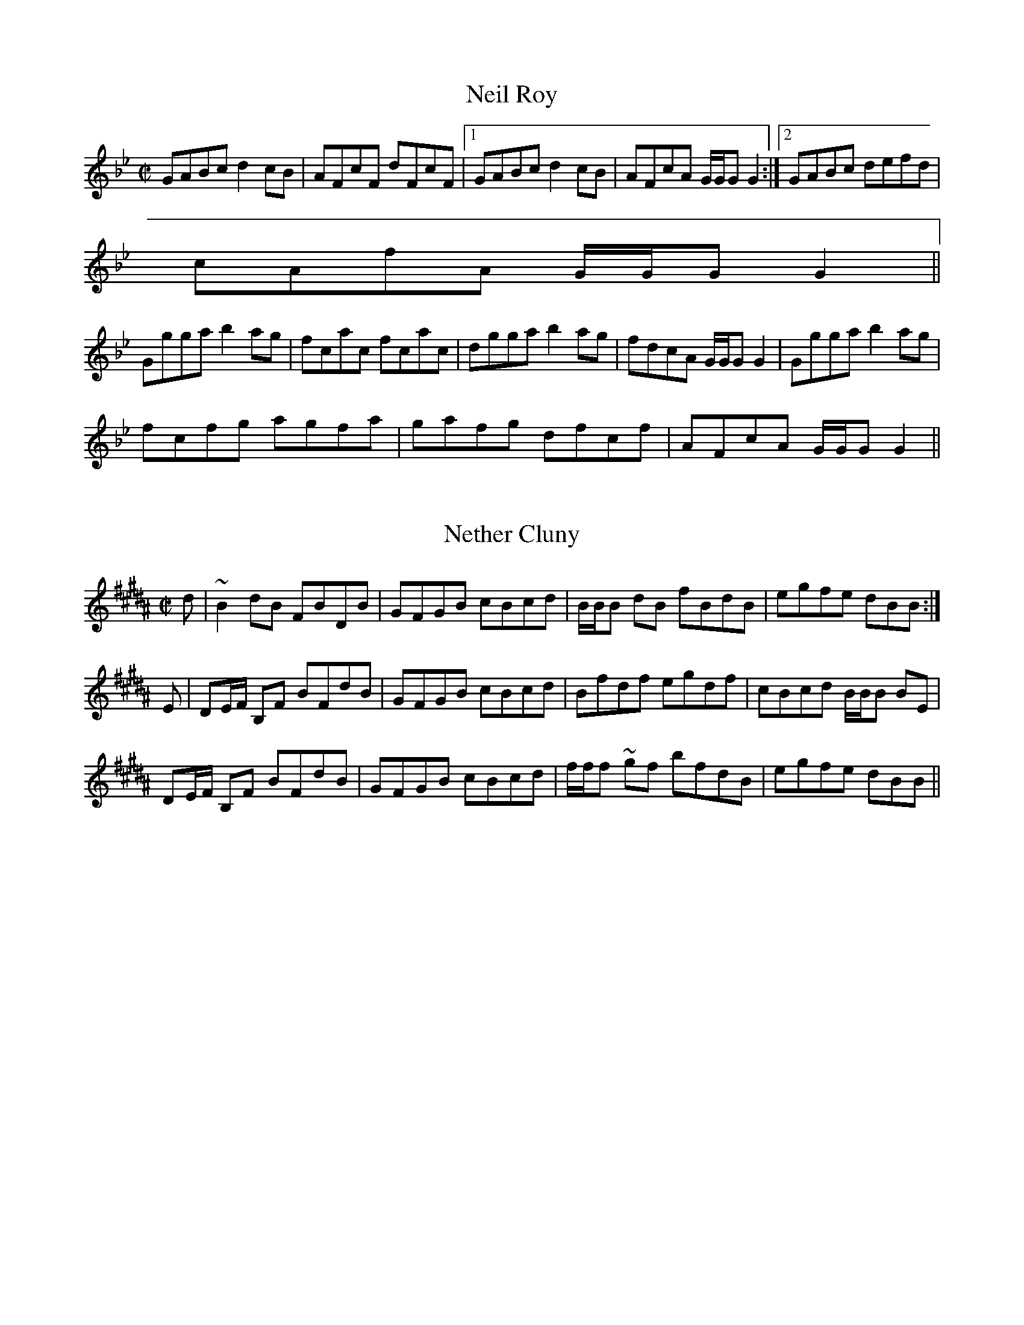 File-id: athol-nz.abc
One of five abc-files containing all 870 tunes
of the Athole Collection, 1884, by James Stewart-Robertson.
These are mostly Scottish Reels and Strathspeys.
Compiled in 2002 by a collector who wishes to remain anonymous.

X:743
T:Neil Roy
R:Reel
B:The Athole Collection
M:C|
L:1/8
K:G Minor
GABc d2 cB|AFcF dFcF|1 GABc d2 cB|AFcA G/G/G G2:|2 GABc defd|
cAfA G/G/G G2||
Ggga b2ag|fcac fcac|dgga b2ag|fdcA G/G/G G2|Ggga b2ag|
fcfg agfa|gafg dfcf|AFcA G/G/G G2||

X:744
T:Nether Cluny
R:Reel
B:The Athole Collection
M:C|
L:1/8
K:B_
d|~B2 dB FBDB|GFGB cBcd|B/B/B dB fBdB|egfe dBB:|
E|DE/F/ B,F BFdB|GFGB cBcd|Bfdf egdf|cBcd B/B/B BE|
DE/F/ B,F BFdB|GFGB cBcd|f/f/f ~gf bfdB|egfe dBB||

X:745
T:New Mill of Logierait, The
R:Strathspey
B:The Athole Collection
M:C|
L:1/8
K:A Minor
a|A/A/A e>d B2 A>B|G>AB>c d<g d>B|e<A e>d e>^fg>e|
d>B^G>B (A2A:|
g|a<A a>b a2 e>^f|g>ed>c B<G G<g|a<A a>b a<e e>^f|
g>ed>B A2 A>g|a<A a>b a<A A>f|g<Gg<b g<G G>g|
a>e^f>d e>fg>e|d>B^G>B A2A||

X:746
T:New Year's Day
R:Strathspey
B:The Athole Collection
M:C|
L:1/8
K:A Minor
d|G>G G>A _B>cd>f|e<c f>d e<c f>d|G>G G>A _B>cd>^f|g>e=f>d ~c2c:|
|:e/f/|g>c e<g f>_B d<f|g<c e>c g>fe>c|(3faf (3ege f>_B d<^f|g<e =f>d ~c2c:|

X:747
T:Newbyth House
R:Reel
B:The Athole Collection
M:C|
L:1/8
K:E Minor
e|~B2 EF GABG|~F2 DF dFAF|~B2 EF GBdB|ADFA BE E:|
F|EeeB defd|BddF AFDF|Eeeg fded|BAdF BEEF|Eege ^dBeB|
^deBd FDAF|GBEB eBdB|ADFA BE E||

X:748
T:Neil Gow
R:Strathspey
C:Neil Gow
B:The Athole Collection
M:C|
L:1/8
K:A
f|e<c a>e f<B B>f|e<c a>e f2 f>g|a/g/f/e/ a>e f<B B>g|a>fe>c A2A:|
E|A<A c>A B<F F>B|A<A c>e a>ef>a|e>a c<a B<F F>f|a>fe>c A2 A>E|
A<A c>A B<F F>B|A<A c>e a>ef>g|a/g/f/e/ a>e f<B B>g|a>fe>c A2A||

X:749
T:Neil Gow's Farewell to Whiskey
R:Country Dance
C:Niel Gow
B:The Athole Collection
M:C|
L:1/8
Q:1/4=120
K:G
B,/A,/|G,G/A/ B/A/G/B/ AE EF/G/|DG/A/ B/A/G/B/ dBB>d|
e/f/g/f/ e/d/B/d/ c/B/A/G/ A>B|D/E/G/A/ B/A/G/A/ BGG:|
|:B/c/|dB GB/d/ c/B/A/G/ AB/c/|dBgB dgg>d|
e/f/g/f/ e/d/B/d/ c/B/A/G/ A/c/B/A/|D/E/G/A/ B/A/G/A/ BGG:|

X:750
T:Farewell to Whiskey
R:Country Dance
C:Niel Gow
M:C|
L:1/8
K:G
GE|D2G2B2GB|A2E2 EF GE|D2G2B2AB|d2B2B2d2|
e2g2B2d2|cB AG A2B2|D2G2 BA GA|B2G2G2:|
|:Bc|d2B2g2d2|cB AG A2Bc|d2Bd g2d2|e2g2g2d2|
ef ge d2Bd|cB AG A2B2|D2G2 BA GA|B2G2G2:|

X:751
T:Neil Gow's Lament for Abercairny
R:Slow Strathspey
C:Neil Gow
B:The Athole Collection
M:C
L:1/8
Q:1/4=140
K:G
B,|G,>B,D>G E>GD>G|A>B c/B/A/G/ ~E2 E>G|G,>B,D>G EG Dg/e/|
d>G d/c/B/A/ G2G||
B/c/|de/f/ ~g>d e>dg>B|ca/c/ Bg/B/ A2 A>B|G,>B,D>G E>G Dg/e/|
d>G d/c/B/A/ G2 G/A/B/c/|de/f/ ~g>d e>dg>B|ca/c/ Bg/B/ A2 AB/c/|
e/d/c/B/ d/c/B/A/ c/B/A/G/ B/A/G/F/|A/G/F/E/ D/E/D/B,/ G,2 G,/C/B,/A,/||

X:752
T:Neil Gow's Wife
R:Strathspey
C:Ducan MacIntyre
B:The Athole Collection
M:C
L:1/8
K:G Minor
d|B<G G>B A<F ~F>A|B<G G>A B>A B<g|B<G G>B A<F F>A|
~B2 d>B F<BB:|
d|B<B d>B f>Bd>B|F<F A>F c>FA>c|~B2 d>B f>Bd>f|g<g b>g d<g g>b|
f<d d>f e<c c>e|d<B B>d c<B A>F|G<GB<B c<c d>c|B>G B/A/G/^F/ D<GG||

X:753
T:Nighean Dubh Alasdair
R:Strathspey
B:The Athole Collection
M:C
L:1/8
K:A
a|A/A/A A>B =c>AB>d|e>AA>B d/c/B/A/ =G>B|A/A/A A>B =c>AB>d|
eAAB =GEE:|
a|g<e e>g d>ed>B|=g<e e>f g>ab>a|=g<e e>g d>ed>B|e<A A>B =G<E E>a|
=g<e e>g d>ed>B|=g<e e>g gaba|=g<be<g d<gB<b|e<A A>B =GEE||

X:754
T:Nighean Dubh Nan Geala Chas
T:My Lovely Black Maiden
R:Reel
B:The Athole Collection
M:C|
L:1/8
K:G
e|g>ed>g BBG>B|d2ed B2Bd|gedg BBG>B|d2e>d BAA:|
|:B|dGdB dGdB|dGdB ceAe|dGBG dega|gedB BAA:|

X:755
T:Nine Pint Coggie
R:Reel
B:The Athole Collection
M:C|
L:1/8
K:E Minor
E|B,E E/E/E E2 D>B|ADFD FAAd|B2 AB Beef|dD D/D/D F>EE:|
F|Eeef fedB|defe dBAd|Beed efab|afed e2 df|abaf edef|dBAF ABde|
fde^c dBBc|dD D/D/D F<EE||

X:756
T:North Bridge of Edinburgh
R:Strathspey
C:William Marshall
B:The Athole Collection
M:C
L:1/8
K:B Minor
B|F<B ~B>F B/B/B d2|c>B A<c e/d/c/B/ A<c|F<B ~B>F B/B/B d2|
c>Bc>^A ~B2B,:|
|:c|d2 d<f d/d/d f>d|c>B A<e c>Ae>c|1 d2 d<f d/d/d f>d|c>Bd>^A ~B2B:|2
d<fd<f c<A e>c|d>Bc>^A ~B2B,||

X:757
T:North Hunt, The
R:Strathspey
C:Capt. Simon Fraser
N: This tune and "The Rendezvous" "form a medley,
N: complimentary to the Northern Meeting"
B:The Athole Collection
M:C
L:1/8
K:G
g|d<B d>B c>AF>D|d<G d>B G<gd<b|g>c B<e E<AF<D|E<E D>F G2G,:|
g|d<B g>B A<a a>f|d<B g>B d<gB<g|d<B g>B A<a a>f|(3dgb (3agf ~g2 ge|
d<B g>B c>A F<D|B,D/G/ G<d B<gd<b|g>c B<e E<AF<D|E>ED>F G2G,||

X:758
T:North of the Tay
R:Reel
C:James Stewart-Robertson
B:The Athole Collection
M:C|
L:1/8
K:E Minor
B|GE E/E/E E2 B,E|GBAG FDDF|1 GE E/E/E E2 B,B| dBAF E/E/E E:|2
GEBE GABb|gedF E/E/E E||
e|gfeb gebe|feda fdad|gfeb gebe|dBAF E/E/E ~Ee|gfeb gebe|fdad bdad|
gfe^d egfe|dBAF E/E/E ~E||

X:759
T:North of the Tweed
R:Strathspey
B:The Athole Collection
M:C
L:1/8
K:E Minor
G/F/|E<B,B,<B G<E B>G|F<DA<F d/^c/B/A/ G/F/E/D/|E<B,B,<B G<E B>G|
F<dD<F G<E~E:|
f|g>fe>^d e<B B>^c|d>BA>G F<dF<D|E>Be>f g>fe>d|(3B^cd (3ef^d e2 e>f|
g>fe>^d e>Bd>^c|d>BA>G F<dF<D|(3EFG (3FGA (3GAB (3ABc|
(3dcB (3AGF G<E~E||

X:760
T:North of the Grampians
R:Strathspey
C:Capt. Simon Fraser
B:The Athole Collection
M:C
L:1/8
K:C
F|E>FG>A GE c2|E/F/G G>c c<e d2|E>FG>A F<E E>G|F>DB,>G, B,/C/D F:|
f|e>c e/f/g e<c c>f|e<c c>f (3efg (3fga|e>c e/f/g e<c c>e|f>dB>G B/c/d f2|
e>c e/f/g e<c c>f|e<c c>f (3efg (3fga|(3gfe (3dcB (3cBA (3GFE|
F>DB,>G, B,/C/D F||

X:761
T:Novelty, The
R:Reel
B:The Athole Collection
M:C|
L:1/8
K:C Minor
E|B,EG,E B,G,G,E|B,G,B,E G2 GB|B,EG,E B,EGB|AGFD F2F:|
c|BG e2 BGGc|BGBc Bedc|BGe2 BGGB|AGFE F2FG|BG e2 BGGc|
BGBe g2 ga|bged eBAG|AGFE F2 FG||

X:762
T:Null Thar Nan Eileanan
T:Over the Isles to America
T:America
R:Reel
C:Jenny Cameron
B:The Athole Collection
M:C|
L:1/8
K:A
=g|fedf ecAc|ecAc e2 e=g|1 fedf ef=ge dBGB d2d:|2 af=ge fd=ge|B=GGB d2d||
|:=g|a2 (ec ecA=g|a2 (ec e2 (e=g|1 a2 (fd ecAc|B=GGB d2d:|2 af=ge fd=ge|
B=GGB d2d|]

X:763
T:Off She Goes
R:Jig
M:6/8
L:1/8
K:D
F2A G2B|ABc d2A|F2A G2B|AFD E3|F2A G2B|ABc d2e|f2d g2f|edc d3:|
|:faf d2f|gbg e2g|faf d2f|ecA A2g|faf d2f|gbg e2g|f2d g2f|edc d3:|

X:764
T:Off She Goes
R:Jig
B:The Athole Collection
M:6/8
L:1/8
K:D
A|F2A G2B|ABc d3|F2A G2B|AFD E3|F2A G2B|ABc d2e|f2d g2f|edc d2:|
|:g|f/g/af d2f|g/a/bg e2g|f/g/af d2f|ecA A2g|f/g/af d2f|g/a/bg e2g|f2d g2f|edc
d2:|

X:765
T:O Gin Ye Were Dead Gudeman
R:Country Dances
B:The Athole Collection
M:C|
L:1/8
K:F
CD/E/|F2F2c2F2|A2G2 GBAG|F2F2c2F2|A2f2c3f|
fefc ABcA|fdcA G2AG|F2f2 cdBc|A2F2F2:|
|:c/d/e|fefg fgaf|gfga agfd|cdfg fgag|fgfc ABcA|
defc ABcA|fdcA G2AG|F2f2 cdBc|A2F2F2:|

X:766
T:O She's Comical
R:Reel
B:The Athole Collection
M:C|
L:1/8
K:A
A|e/e/e ea f2fa|e/e/e (ed cAAc|e/e/e (ef =g2gd|B2(BA B=GGB|
e/e/e (ea f2fa|e/e/e (ed cAAc|d2(fd c2(ec|B2(BA B=GG:|
|:B|efed c2 (Ac|efed cAAc|efed c2(Ac|B2(BA B=GGB|efed c2(Ac|
efae cAAc|1 d2(fd c2(ec|B2(BA B=GG:|2 d/d/d (fd c/c/c (ec|B/B/B (cA B=GG|]

X:767
T:O Welcome to My Dearie O
R:Reel
C:James Stewart-Robertson
B:The Athole Collection
M:C|
L:1/8
K:G
D|G2Bd g2gf|edBg AGEA|G/G/G Bd g2 ga|bage dBBg|G2Bd g2gf|
edeg edBg|bgaf gedB|egdB BAA||B|G/G/G dB gBdg|G/G/G dB eAAB|
G/G/G dB gBdB|egdB BAAB|G/G/G dB gBdg|G/G/G dB eAAf|
gaba gedB|egdB BAAB||

X:768
T:Off She Goes
M:6/8
L:1/8
K:D
F2A G2B|ABc d2A|F2A G2B|AFD E3|F2A G2B|ABc d2e|f2d g2f|edc d3:|
|:faf d2f|gbg e2g|faf d2f|ecA A2g|faf d2f|gbg e2g|f2d g2f|edc d3:|

X:769
T:Off She Goes
R:Jig
B:The Athole Collection
M:6/8
L:1/8
K:D
A|F2A G2B|ABc d3|F2A G2B|AFD E3|F2A G2B|ABc d2e|f2d g2f|edc d2:|
|:g|f/g/af d2f|g/a/bg e2g|f/g/af d2f|ecA A2g|f/g/af d2f|g/a/bg e2g|f2d g2f|edc
d2:|

X:770
T:O Gin Ye Were Dead Gudeman
R:Country Dances
B:The Athole Collection
M:C|
L:1/8
K:F
CD/E/|F2F2c2F2|A2G2 GBAG|F2F2c2F2|A2f2c3f|
fefc ABcA|fdcA G2AG|F2f2 cdBc|A2F2F2:|
|:c/d/e|fefg fgaf|gfga agfd|cdfg fgag|fgfc ABcA|
defc ABcA|fdcA G2AG|F2f2 cdBc|A2F2F2:|

X:771
T:O She's Comical
R:Reel
B:The Athole Collection
M:C|
L:1/8
K:A
A|e/e/e ea f2fa|e/e/e (ed cAAc|e/e/e (ef =g2gd|B2(BA B=GGB|
e/e/e (ea f2fa|e/e/e (ed cAAc|d2(fd c2(ec|B2(BA B=GG:|
|:B|efed c2 (Ac|efed cAAc|efed c2(Ac|B2(BA B=GGB|efed c2(Ac|
efae cAAc|1 d2(fd c2(ec|B2(BA B=GG:|2 d/d/d (fd c/c/c (ec|B/B/B (cA B=GG|]

X:772
T:O Welcome to My Dearie O
R:Reel
C:James Stewart-Robertson
B:The Athole Collection
M:C|
L:1/8
K:G
D|G2Bd g2gf|edBg AGEA|G/G/G Bd g2 ga|bage dBBg|G2Bd g2gf|
edeg edBg|bgaf gedB|egdB BAA||B|G/G/G dB gBdg|G/G/G dB eAAB|
G/G/G dB gBdB|egdB BAAB|G/G/G dB gBdg|G/G/G dB eAAf|
gaba gedB|egdB BAAB||

X:773
T:Old Dumbarton Drums
R:Country Dances
B:The Athole Collection
M:C|
L:1/8
K:F
c>B|A2A>B ABGA|F2c2~c2BA|GFGA BAGF|D2d2d2cB|
A2A>B ABGA|F2c2~c2BA|GBAc BGAF|D2d2d2:|
|:c/d/e|f2f>g fgag|f2d2c2A2|f2fg fgag|~f2d2d2fg|
agfa g2fe|dfeg gfed|dcBA AGFE|D2d2d2:|

X:774
T:Old Man Will Never Die, The
R:Reel
B:The Athole Collection
M:C|
L:1/8
K:G
GBdB e2 eg|d/c/B/A/ GB A/A/A AB|GBdB e2 ef|gagd B/B/B B2:|
~gage dedB|~gage agab|~gage degb|afgd B/B/B B2|~gage dedB|
~gage agab|gbeg degb|afgd B/B/B B2||

X:775
T:Orkney
R:Reel
B:The Athole Collection
M:C|
L:1/8
K:D
A,|DDFE D2DB,|A,2 A,F EDEF|DDFE D2DB,|A,A,A,B, D2D:|
|:B|ddfe d2dB|A2Af edef|1 ddfe d2dB|AFAB d2d:|2 afge fdec|
dBAF EDEF||

X:776
T:Orkney
T:Maoile Nan Crogaichean
R:Reel
N:"Very old set."
B:The Athole Collection
M:C|
L:1/8
K:D
D>GF>E D2DB,|A,2 A,B, E2E2|D>GF>E D2DB,|A,2 A,B, D2D:|
d>ef>e d2dB|A2AB e2e2|d>ef>e d2dB|A2AB d2d2|dgfe d2dB|
A2AB e2ef|afge dfec|dBAF D2D||

X:777
T:Ossian's Hall
R:Reel
C:Daniel Dow
B:The Athole Collection
M:C|
L:1/8
K:A
e|cAec fdec|B=G Bc/d/ =g2 Be|cAec fded|c>A c/d/e a2 e:|
g|aecA ce=gd|B=G Bc/d/ =g2 B^g|aecA ceae|cAec a2 ea|
ceae fdec|dB=Gd d=gBd|cedf ecdB|cA c/d/e a2 e||

X:778
T:O'er Bogie
R:Reel
B:The Athole Collection
M:C|
L:1/8
K:C
A|c2cA cGGA|cdcA G2Gc|Addc dega|gedc A2GA|c2cA cGGA|
cdcA GAcG|Addc dega|gedc A2GA||c2ge c2ge|cdcA GAcG|
Addc dega|gedc A2GA|cgeg cgeg|cdcA GAcG|Addc dega|gedc A2G||

X:779
T:Oyster Wives' Rant, The
R:Reel
B:The Athole Collection
M:C|
L:1/8
K:A Minor
B|e2 ed eAAB|dedB GABd|e2 ed e^fge|dBgB A/A/A A:|
|:B|edef g2 ^fe|dedB dedB edef g>age|dBgB A/A/A A:|

X:780
T:Parks of Fochabers, The
R:Reel
B:The Athole Collection
M:C|
L:1/8
K:F
c|A/B/c cf a/g/f/e/ fd|cAdA BGGB|A/B/c cf a/g/f/e/ fd|c>AB>G F/F/F ~F:|
|:c|A/B/c Fc dBfd|cAaf gGG>B|A/B/c Fc dBfd|cAB>G F/F/F ~F:|


X:781
T:Pass About the Flagon
R:Slow Strathspey
B:The Athole Collection
M:C
L:1/8
Q:1/4=140
K:G Minor
D2 G<G F>D =E<C|D2 B<B c>B A<c|d<d c>B A>GF>G|A<cA<d c>A G2:|
D<G G>=E F>_ED>C|D<B ~B>d c>BA>G|A<f d>^c d>DF>G|A<cA<d c>A G2|
D<G G>=E F>_ED>C|D<B B>d c>BA>G|f>=ed>^c d>DF>G|A<c A<d c>A G2||

X:782
T:Pay As You Go
R:Strathspey
B:The Athole Collection
M:C|
L:1/8
K:A Minor
A|E<A A>B c/B/A/^G/ A2|E<A A>c B>Gd>B|E<A A>B c/B/A/^G/ A<^f|
g>be>g d<GB<G:|
|:a<A c>B A>E A2|c>BA>e c<Ae<A|1 a<A c>B A<E A2|g>be>g d<gB<G:|2
g<be<g d>gB>g|e>gd>g B<Gd<B||

X:783
T:Pease Strae
R:Reel
B:The Athole Collection
M:C|
L:1/8
K:D
A|defd gefd|eA A/A/A c2 c>e|defd gefd|egfe d2d:|
f|afdf afdf|eA A/A/A c2 c>f|afdf afdf|egfe d2 d>f|
afdf afdf|eA A/A/A c2 c>f|afge fdec|Agfe d2d||

X:784
T:Peggy Menzies
R:Reel
B:The Athole Collection
M:C|
L:1/8
K:C
f|~g2 dg Bgdg|~g2 dB A2 AB|~g2 dg gaba|gedB A2A:|
|:B|dGdB dGdg|dGdB A2AB|dGdB gaba|gedB A2A:|

X:785
T:Peggie's Wedding
R:Jig
B:The Athole Collection
M:6/8
L:1/8
K:C
cdc c2c|ceg gec|cdc c2c|Bcd dBG|cdc c2c|ceg gec|faf ege|Bcd dBG:|
|:cdc g2c|e2c g2c|cdc g2c|Bcd dBG|cdc gec|edc gec|faf ege|Bcd dBG:|


X:786
T:Perrie Werrie, The
R:Reel
B:The Athole Collection
M:C|
L:1/8
K:G
c|BGGA GAGc|BGGB gdec|BGGA GAGB|A=FFA c3:|
A|Bdde dedc|Bdde gdec|Bdde dedB|A=FFA c3A|
Bdde dedc|Bdde g2 d|gbeg dgBg|A=FFA c3||

X:787
T:Perth Assembly
R:Reel
C:Samson Duncan
B:The Athole Collection
M:C|
L:1/8
K:F
c|A2cA B2dB|c2Ac BGGB|A2cA Bcde|fcdB AFF:|
f|a2fa g2eg|~f2df ecce|d2Bd c2Ac|~B2GB AFFf|
aafa ggeg|ffdf ecce|ddBd ccAc|defg af~f||

X:788
T:Perth Hunt, The
T:Perthshire Hunt, The
R:Reel
B:The Athole Collection
M:C|
L:1/8
K:A
F|E2 CE A,ECE|A,ECE FB,B,F|~E CE A,ECA|ceBd cAA:|
|:e|cAeA fAeA|cAeA fBBe|1 cAeAfAeA|EFAB cAA:|2 ceAc dfBc|EFAB cAA|]
"variations:last ending"
ceAc dfBa|gbeg aAA|]

X:789
T:Perthshire Volunteers
R:Strathspey
B:The Athole Collection
M:C
L:1/8
K:A
A|E>A c/d/e c2 A>c|d>B dcBA G<BB>d|c>A c/d/e c2 A<c|d>fe>d c<AA:|
||g|a>e a/g/f/e/ a2 e<c|d>B d/c/B/A/ G<BB>g|a>e a/g/f/e/ a2 e<c|d>B d/c/B/A/
E<AA>d|
c>eG>e F>dE>c|d>B d/c/B/A/ G<BB>d|c>ed>f e<ag<b|a/g/f/e/ a>e c<AA|]

X:790
T:Peter Bailie
R:Strathspey
B:The Athole Collection
M:C
L:1/8
K:E Minor
e|B<E B>A B<E B>A|F>AD>A d>A B/A/G/F/|B<E B>A B<E B>A|
(3Bcd (3FGA B<EE:|
f|g>fe>b g<e b>g|a>fd>a f<d a>f|~g>fe>b g<e b>g|a>fd>f g<e e>f|
~g>fe>b g<e b>g|a>fd>a f<d a>f|(3gab (3efg (3fga (3def|
(3Bcd (3FGA B<EE||

X:791
T:Peter Reid
R:Strathspey
B:The Athole Collection
M:C
L:1/8
K:D
f|d>BA>F D<d A>F|d>BA>F B2 B>c|d<f A>F B>AF>E|G>E G/F/E/D/ E2E:|
e|d/e/f/g/ a<f d<b a>g|f>d f/g/a/f/ g2 g>b|d/e/f/g/ a<f b>af>d|g>e g/f/e/d/ e2
e>f|
d/e/f/g/ a<f d<b a>g|f>d f/g/a/f/ g2 g>b|(3agf (3gfe (3fed (3edc|
d>B B/A/G/F/ Eece||

X:792
T:Petronella
R:Country Dance
M:C|
L:1/8
K:D
F2AF E2AF|D2D2D2 FA|d2cd e2d2|cd Bc A2dA|
F2AF E2AF|D2D2D2 FA|d2cd e2c2|d4 d2dA:|
|:F2fd A2af|ga gf ed cB|A2ec A2ge|fa fd Ad AF|
D2fd A2af|ga gf ed cB|A2ec Ag ec|d2f2d2 AG:|

X:793
T:Petronella
R:Country Dance
B:The Athole Collection
M:2/4
L:1/8
K:F
fc|Ac/A/ Gc/A/|FFF A,/C/|FB,/D/ GF|EG/E/ Cf/c/|Ac/A/ Gc/A/|
FFF A,/C/|FB,/D/ GE|F2F:|
|:fc|Aa/f/ ca/f/|bb/g/ e/c/B/G/|Eg/e/ cb/g/|aa/f/ c/f/c/A/|
Fa/f/ ca/f/|bb/g/ e/c/B/G/|Eg/e/ c/b/g/e/|fff:|

X:794
T:Petronella
R:Country Dance
S:Maire/ead ni/ Mhaonaigh
N:also played in key of G in octaves
Z:transcribed by Paul de Grae
M:4/4
L:1/8
K:D
F2 AF E2 FE|D2 D2 D2 FA|d2 cd e2 d2|cdec ABAG|
F2 AF E2 FE|D2 D2 D2 FA|d2 cd e2 de|1f2 d2 d2 A2:|2f2 d2 d2 B2|
|:Adfd Adfd|g2 gf edcB|Acec Acec|f2 fe dcdB|
Adfd Adfd|g2 gf edcB|Acec Aceg|f2 d2 d4:|

X:795
T:Pipe Slang, The
R:Reel
B:The Athole Collection
M:C|
L:1/8
K:A Minor
e|cA A/A/A ~A2 AB|cde^f gece|fd d/d/d d2 df|eE E/E/E A2A:|
c|A/A/A a2 gece|f2ed ecAc|A/A/A a2 gece|fdec A2Ac|A/A/A a2 gece|
f2ed ecAc|GEcE GEEc|D/D/D E^G A2A||

X:796
T:Pirriwig, The
R:Reel
B:The Athole Collection
M:C|
L:1/8
K:E Minor
B|g3b agfa|gfeg dB B2|g3b agfa|gef^d e/e/e g2|g3b agfa|gfeg dBBd|
gggb agfa|gef^d e/e/e g2||
dB B/B/B dBBg|eBBA GEEg|dB B/B/B dBBa|gef^d e/e/e g2|
dB B/B/B dBBg|eBBA GEEF|GABc dBBa|gef^d e/e/e g2||

X:797
T:Pitnacree Ferryman, The
T:Boatman of Pitnacree, The
R:Reel
B:The Athole Collection
M:C|
L:1/8
K:D
f|aA A/A/A fede|f2ef dBB^g|aA A/A/A fede|fedB A/A/A A:|
B|AFAB defd|e/e/e fd edBd|1 AFAB defd efdB A/A/A A:|2
AFAB defa|efdB A/A/A A||

X:798
T:Poll an Droighionn
R:Strathspey
C:James Stewart-Robertson
B:The Athole Collection
M:C|
L:1/8
K:A
e|c>BA>F E>FA>c|d>B d/c/B/A/ B<F F>e|c>BA>F E>FA>a|f/e/f/g/ ac e<A A:|
a|f>ea>c B>AF>a|f>ea>c ef/g/ac|e<ac<a B>AF>a|f/e/f/g/ a>c e<A A:|

X:799
T:Port a' Bhodaich
R:Strathspey
B:The Athole Collection
M:C|
L:1/8
K:A
e|A<Ae>B c>B A<a|A<Ae>c d>c B<e|A<Ae>B c<Ae>d|c<Ae<A d>cB>e|
A<Ae>B c>B A<a|A<Ae>c d>cBE|A<Ae>B c<Ae>d|c<Ae>c d>cB>e||
c<Aa>g a<AA>e|c<Aa>f =g<BB>e|c<Aag a>AA>e|f<ae<=g d>c B<e|
c<Aa>g a<AA>e|cAfa =g<BB>e|c<Aa>g a>Aa>e|f/g/a e/f/=g d>cB<e||
d/c/B/A/ A,>A c<AA<e| d/c/B/A/ A,>e d<BB>e|d/c/B/A/ A,>e d/c/B/A/ A,>e|
d/c/B/A/ A,>e d<BB<e|d/c/B/A/ A,>e c<AA>e|d/c/B/A/ A,>e d<BB>e|
d/c/B/A/ A,>A AA/B/ c>A d>cB<e||
c<Aa>g a<AA>e|c<Aa>f =g<BB>e|c<Aa>g a>Aa>e|f<ae<=g d>cB<e|
c<Aa>g a<AA>e|c<Aa>f =g<BB>e|c<Aa>g a>Aa>e|f/g/a e/f/=g d>cB|]

X:800
T:Port Mor na Lurgann
R:Strathspey
C:James Stewart-Robertson
B:The Athole Collection
M:C
L:1/8
K:F
d|c<F c>A c>df>d|c<F c>A G>AB>d|c<F c>A c>df>g|a>f a/g/f/e/ ~f2 f:|
c|f>ag>a ~f>cA>c|f>ag>a b/a/g/f/ d>e|1 f>ag>a ~f>cA>f|a>f a/g/f/e/ f2 f:|2
f>ag>b a>fe>c|a>f a/g/f/e/ ~f2 f||

X:801
T:Port na Cailliche
R:Strathspey
B:The Athole Collection
M:C
L:1/8
K:E Minor
B|G<E E>e G<E E>G|F<D D>d F<D D>F|G<E E>e G<E E>g|
f<d a>f e/e/e e:|
f|g>be>b g>ee>g|f>da>d f<d d>f|g>be>b g<e e>g|f>da>f e/e/e e>f|
g>be>b g<e e>g|f>da>d f<d d>f|g>ba>f g>ef>d|e>Bd>F E/E/E ~E||

X:802
T:Pretty Peggy
R:Reel
B:The Athole Collection
M:C|
L:1/8
K:D
A|d2fd AFDA|d2fd e/f/g fe|d2fd AFDF|GEFD CEE:|
A|F/E/D AD BDAD|G/F/D G/F/D CEEG|G/F/D AD BDAD|
GFED A,DDA|G/F/D dD cDBD|AD G/F/D CEEG|FAdf ecdB|
BFGE FDD||

X:803
T:Pretty Peg
R:Reel
D:Altan
Z:Adrian Scahill
M:4/4
L:1/8
K:D
(3ABc|d2fd ADFA|defd (3efg fe|defd AFDF|(3GFE (3FED CEEA:||\ (3FED AD BDAD|(3FED
AD CEEG|(3FED AD BDAD|FDAD A,DDG|\ (3FED dD cDBD|ADFD CEEG|FAdf ecdB|AFEF D4:||

X:804
T:Prince Charlie
R:Reel
B:The Athole Collection
M:C|
L:1/8
K:E Minor
F|E2 EF B2 B^c|d2 AG FDDF|1 E2 DF B2 B^c|dBAF GEE:|2
EFGA B2 Ba|gef^d e/e/e e||B|eBef geBg|fbag fddf|eBef geBg|
bgaf e/e/e eB|eBef geBg|fdAG FEDf|geBg AfGe|FdAF E/E/E E||

X:805
T:Prince Charlie's Medley
R:Jig
N:"Danced at Holyrood, 1745"
B:The Athole Collection
M:6/8
L:1/8
K:E Minor
E>EE E>EE|D>ED D>CD|E>EE E>EE|G>EG A2G|E>EE E>EE|
D>ED D>CD|E>EE E>EE|G>EG A2G||
A>AA A>Ad|c>AA B>AG|A>AA A>Ad|c>AA A2G|A>AA A>Ad|
c>AA B>AG|E2E E>DC|D>EG A2G||

X:806
T:Push About the Jorum
R:Reel
B:The Athole Collection
M:C|
L:1/8
K:G
g|dGBG FAAc|BGBd g2fe|dGBG FAAc|BGAF G2G:|
f|g2fg afed|ggfg a2df|g2fg afed|egfa g2gd|
g2fg afed|ggfg a2df|g2fg afed|egfa gbeg||

X:807
T:Rachel Rae
R:Reel
B:The Athole Collection
M:C|
L:1/8
K:D
A,|D2FA d2Ac|d2fd fedc|d2Ad BAGF|E2AE FDD:|
A|defg a2fd|g2bg e2cA|defg a2fd|Agfe fddA|defg fafd|g2bg eecA|
D2Ad BAGF|E2 AD FDD||

X:808
T:Rannoch Lodge
R:Strathspey
C:William MacLeish
B:The Athole Collection
M:C|
L:1/8
K:A
d|c>de>c f>de>d|c>de>c f/e/d/c/ Bd|c>de>c f>de>c|d/c/B/A/ GB c>AA:|
E|C>EA>E FEAE|C>EA>c B<B, B,>D|C>EA>E F>EA>E|(3cde (3Bcd c<A A>E|
C>EA>E FEAE|C>EA>c B<B, B,>D|C>EA>c D>FB>c|d/c/B/A/ GB c<AA:|

X:809
T:Reel of Tulloch
R:Reel
B:The Athole Collection
M:C|
L:1/8
K:A
a/f/|e2 a>c e>cA>a|e2 A>c d>B=G>f|e2 A>c e>Ac>A|B>E c/d/e d>B=G>f|
e2 e>c ecAa|e2 e>c dB=Gf|e2 e>a e>Ac>A|Bece d>B=G>B|]
c>A c/d/e cAAB|c>A c/d/e dB=GB|cA c/d/e cAcA|BEBe dB=GB|
cA c/d/e cAAB|cA c/d/e dB=GB|cA c/d/e c2 c>e|Bece d>B=G>f|]

X:810
T:Rendezvous, The
R:Reel
B:The Athole Collection
M:C|
L:1/8
K:G
B|G2GD B,DGF|EAAG FGAB|G2GD B,DGF|EGFA BGG:|
c|B/c/d dg Bdgd|^c/d/e ea ceae|B/c/d dg Bdgd|egdg BGGc|
B/c/d dg Bdgd Bdgd|^c/d/e ea ceae|dbfa gdBG|EGFA BGG||

X:811
T:Riefield Lodge
R:Strathspey
B:The Athole Collection
M:C
L:1/8
K:G Minor
A|B<d d>c B>AB>G|A>FA>B c/B/A/G/ F>A|B<d d>c B>AB>G|
A/B/c/A/ F>A B<GG:|
A|~B>dfb g>ed>B|A>FA>B c/B/A/G/ F>A|B>dfb g>ecf|
e/d/c/B/ A/B/c/d/ ~B<G G>A|~B>dfb g>ed>B|A>FA>B c/B/A/G/ F>A|
~B>dfb g>ef>d|e/d/c/B/ d/c/B/A/ B<GG||

X:812
T:Rinettan's Daughter
R:Strathspey
B:The Athole Collection
M:C
L:1/8
K:A Minor
c|E/F/G cG A2 A<B|c<G A>G c>G E2|G>Ac>G A/A/A A>B|c>d e>d c>AA:|
a|geea g>ee>d|c<GA<G c>G E2|G>Ac>G A/A/A A>B|c>de>d c>A Aa|
g<e e>a g<e e>d|c>GG>B c>G E2|G>Ac>G A/A/A A>B|c>de>g d<ec>G||

X:813
T:Rinettan's Daughter
T:Nighean Bodach an Roainaitinn
R:Strathspey
S:Fraser Collection
M:C
L:1/8
K:C
c|:E/F/G c>G A2 A<d|c<G A>G c>G E2|G>A~c>G A/A/A A>B|c>de>d c>AA:|
a|g<ee<a g>ee>d|c<A A>G c>G E2|G>Ac>G A/A/A A>B|c>de>d c>AAa|
g>e e<a g>ee>d|e>GG>B c>G E2|G>A~c>G A/A/A A>B|c>d e<g d<e c>G||

X:814
T:Rise Ye Lazy Fellow
R:Reel
B:The Athole Collection
M:C|
L:1/8
K:A Minor
c|A2AB G3A|cdec A2A,2|A2Ac G2 G>B|cdec A3:|
g|aegd edca|gedc A3g|aegd edce|dega A3g|aegd edca|gedc A3g|
aegd edce|dega A3||

X:815
T:Roaring Jelly
T:Smash the Windows
R:Jig
B:The Athole Collection
M:6/8
L:1/8
K:D
A,|DED F2A|d2f ecA|G2B F2A|E2F GFE|DED F2A|d2f ecA|Bgf edc|d3 d2:|
a|a2f f2d|A2a agf|g2e e2c|A2g gfe|f2d g2e|a2f bag|fed edc|d3 d2a|agf fed|
Adf agf|gfe ecA|Ace gfe|fed gfe|agf bag|fed edc|d3 d2||

X:816
T:Roaring Rivie
R:Strathspey
B:The Athole Collection
M:C|
L:1/8
K:D
c|A<d A>F D<d A>F|D<d A>F B<EE>B|A<d A>F D<A f>d|g>ba>g f<dd:|
f/g/|a<f d>f A<d f>d|A<d A>F B<E Ef/g/|a<f d>f A<d f>d|g>ba>g f<d df/g/|
a<f d>f A<d f>d|A<d A>F G<E E>F|D>d A>d D<d f>d|g>ba>g f<dd||

X:817
T:Rob an Lugi
R:Strathspey
B:The Athole Collection
M:C
L:1/8
K:A
e|A/A/A c2 e>a c>A|A/A/A c2 d>=g B=G|A/A/A c2 e>ac>a|=g>a ef g>dB>=G:|
a2 ef/g/ a>ec>A|a2 e>f =g>dB>=G|1 a2 ef/g/ a<e f>d|e>ac>a d=g B>=G:|2
a2 e<=g f>be>g|f>ae>f =g>dB>=G||

X:818
T:Rob Roy MacGregor
R:Slow Strathspey
B:The Athole Collection
M:C
L:1/8
Q:1/4=140
K:E Minor
B|:G<E E2 D/F/G B,2|E>FG>A B>AG>e|G<E E2 E/F/G B,2|
E>FG>A B2 BA:|
|:c|d<G d>e d>BA>B|d>Ge>G B2 B>c|1 d>Gd>e d>BA>B|
G>EG>A B2B||2 d<B g>e d>BA>B|E>FG>A B2B||
|:^d|e>E E2 E/F/G B,2|E>FG>A B>AG>e|G<E E2 E/F/G B,2|
E>FG>A B2B:|
A|G<d d>B d<G d>c|B<e e>f g>fe>g|G<d d>B d<G d>B|
G<EG>A B2 B>A|G<d d>B d<G d>c|B<e e>f g>fe>f|
g<be<g B<gA<B|E>FG>A B2 B>A||

X:819
T:Robert Menzies
R:Strathspey
C:"D.Mc.K."
B:The Athole Collection
M:C|
L:1/8
K:A
f|e>Ac>A cd/e/ c>A|e>Ac>A (3cde (3fga|e>Ac>A cd/e/ c>A|e>ac>a b>Bd:|
f|e>ae>c a>ce>c|e>ae>c f>Bd>f|e>ae>c A/B/c/d/ e>c|e>ac>a b>Bd>f|
e>ae>c a>ce>c|A>ce>c f>Bd>f|(3efg (3agf (3edc (3ecA|E>Ac>e b>Bd||

X:820
T:Robertson's
R:Hornpipe
B:The Athole Collection
M:C|
L:1/8
K:B_
bf|d2 (B2 B2) dB|cA F2 F2 BA|GFED EGFE|D2 B,2 B,2 bf|d2 (B2 B2) bf|
g2 =e2 c2 BA|Bcd=e fage|f2 F2 F2:|
|:fe|dB ~B2 dB ~B2|GE ~E2 GE ~E2|cdeg fdcB|A2 F2 F2 de|fBAB gBAB|
bBAB fBAB|Ggfe dcBA|B2 B,2 B,2:|

X:821
T:Romp Among the Whins
R:Reel
B:The Athole Collection
M:C|
L:1/8
K:A
a|e2 dc eAAa|e2 dc fBBa|e2 dc ABcA|fdce fBB:|
|:c|A/A/A ae feac|A/A/A ae fBBc|A/A/A ae feae|fedc fBB:|

X:822
T:Rory MacNab
R:Reel
B:The Athole Collection
M:C|
L:1/8
K:E Minor
e|B2 EG/A/ BGEG|AFDF dFDF|BGEG efba|gef^d e/e/e e:|
B|egfe B/B/B eB|defe d/d/d fd|egfe dBAF|GBAF E/E/E EB|
egfe B/B/B eB|defe d/d/d fd|egfg efde|BdAF E/E/E ~E||

X:823
T:Rory O'More
R:Country Dance
B:The Athole Collection
M:6/8
L:1/8
K:A
f|eAA cAA|eAA Aaf|edc cBA|GBB B2f|eAA cAA|eAA f2e/d/|cde efg|aAA A2:|
|:a|agf fcc|dcB A2G|FGA ABc|cfe e2a|agf fcc|dcB A2 A/G/|FGA ABc|cfe e2:|
T:Rory O'More
L:1/8
M:6/8
K:A
eAA cAA|eAA F3|edc cBA|GBB Bcd|ecA cBA|ece fed|cde efg|a2A A3:|
|:agf fcc|dcB A2G|FGA ABc|Bee efg|agf f2c|dcB A2G|FGA ABc|Bee e2f:|


X:824
T:Rothiemurchus Rant
R:Strathspey
B:The Athole Collection
M:C
L:1/8
K:C
G|E>DE>C EG G2|c>GA>G c>G A<c|E>DE>C E<G G>c|A<c G>c E<DD:|
|:f|e2 d>c d>ed>B|c>de>d e/d/c/B/ c>G|A/A/A a>g e2 d>c|A<cG<c E<DD:|
|:f|e<g g>a g>ag>d|e<a a>b a>ba>g|e<g d>e c>de>c|A<a g>e e<dd:|
|:g|e2 d>^c d<e a2|g<e e>d c<A A>c|GAcd e2 d<c|A<cG<c E<D D>g|
e2 d>c d<e a2|g<e e>d c<A Ae/g/|a>eg>d e2 d<c|A<cG<c E<DD||

X:825
T:Rover, The
R:Strathspey
B:The Athole Collection
M:C
L:1/8
K:E Minor
B|E<E B>F E2 E>F|E<E B>F D2 D<F|E<E B>F G>AB>e|
d>BA>d F<DD:|
f|b>e b/a/g/f/ b<e e>f|b>e b/a/g/f/ a<d d>f|1 b>e b/a/g/f/ g>ef>e|
d>BA>d F<DD:|2 (3efg (3fga (3gab (3efg|B^c/d/ A>d F<DD||

X:826
T:Rover, The
T:Ho! 'se mo r\`un an t-\`oigear
R:Strathspey
S:Fraser Collection
M:C
L:1/8
K:E Minor
B|E<E B>F [G,2E2] E>F|E<E B>F D2 D<F|E<E B>F G>AB>e|
d>B A<d F>DDB|E<E B>F [G,2E2] E>F|E<E B>F D2 D>F|
E<E B>F G>AB>e|d>G A<d F>DD||f|b>e b/a/g/f/ a<d d>f|
b>e b/a/g/f/ g>ef>e|d>B A<d F>D D<f|b>e b/a/g/f/ b<ee<f|
b>e b/a/g/f/ a<dd<f|(3efg (3fga (3gab (3efg|B/^c/d A<d FDD||

X:827
T:Saighdear Ruadh
R:Reel
C:James Stewart-Robertson
B:The Athole Collection
M:C|
L:1/8
K:G
e/f/|:gG G/G/G BGBd|ABcd edef|gG G/G/G BGBd|edef g2 g>f:|
|:g2 g>d BGdB|g2 g>e fgab|1 g2 g>d BGdB|ABcd e2 de:|2
gfgd BGdB|ABcd edef||

X:828
T:Sally Kelly
R:Reel
B:The Athole Collection
M:C|
L:1/8
K:D Minor
E|Ddd^c d3e|edcd efga|~fde^c d2AF|GBAG FDD:|
E|F>GAc F/F/F A2|F>GAc ~BGGg|~fde^c d2AF|GBAG FDDE|
F>GAc F/F/F A2|F>GAc ~BGGg|~fde^c d2 AF|GBAG FDD||

X:829
T:Sanders Brane
R:Strathspey
C:Mr. Duncan
B:The Athole Collection
M:C
L:1/8
K:D Minor
A|F>AD>A F>A DE/F/|G>CE>G C<GE<G|F>AD>A F>A D>g|
f>d f/e/d/^c/ d<DD:|
|:f/g/|a>d f>a d>af>a|g>ce>g c>g ef/g/|1 a>df>a d>af>a|g>c a/g/f/e/ f<dd:|2
a>fg>e f>de>c|A>c A/G/F/E/ F<DD||

X:830
T:Sandy is My Darling
R:Reel
B:The Athole Collection
M:C|
L:1/8
K:A Minor
c|A/A/A a2 g>ede|cGG>E GAcG|A/A/A a2 egde|cAB^G A3:|
c|ABcd egde|cGGE GAcG|ABcd egde|c>AB^G A3B|ABcd egde|
cGGE GAce/^g/|aegd e>d ca|egdB A3||

X:831
T:Sandy O'er the Lea
R:Reel
B:The Athole Collection
M:C|
L:1/8
K:D
A,|DEFG AFFB|AFED E2EF|DEFG AFFB|AGFE D2D:|
|:g|faef defa|AFED E2Eg|faef defa|AGFE D2D:|
|:A|FADA FADB|AFED E2EG|FADA FADB|AGFE D2D:|
|:g|faef defa|AFED E2Eg|faef defa|AGFE D2D:|

X:832
T:Scolding Wives of Abertarff, The
R:Reel
B:The Athole Collection
M:C|
L:1/8
K:G Minor
f|dGBG B/c/d f2|cFAF A/B/c =e2|dGBG B/c/d g2|dg ^f/g/a ~g2g:|
a|bgdg dgbg|fdcf AFcA|bgdg dgbg|dg ^f/g/a g2 ga|bgdb caBg|
Afcf AFcA|dGBG B/c/d g2|dg ^f/g/a ~g2g||

X:833
T:Sean Chaisteal Ghart
R:Reel
C:James Stewart-Robertson
B:The Athole Collection
M:C|
L:1/8
K:A
e|cA e/e/e f2 (ed|cA e/e/e dBBe|cA e/e/e f2 (ef|afed cAAe:|
|:a2 (ec f2 (ef|a2 (ec fBBf|1 a2 (ec f2 (ef|afed cAAe:|2 afec f2 (ed|
deBe cAAe||

X:834
T:Sean Phort Maith
R:Reel
B:The Athole Collection
M:C|
L:1/8
K:D
g|faef d/d/d fd|B2ed cAAg|faef d/d/d fd|B2BA d2d:|
|:A|FDAF G2BG|FDAF E=CCE|1 FDAF GABG|FDEC D2D:|2
FDAF GABg|fdec d2d||

X:835
T:Sean Ron M\'or
R:Reel
B:The Athole Collection
M:C|
L:1/8
K:D
A/G/|F(AA)B A2 D>F|G2F2E2EG|F(AA)B A2DE|F2E2D2DG|
F(AA)B A2 DF|G2F2E3G|FadB A2 D>E|F2E2D3||
f/g/|fd d/d/d geeg|fd d/d/d eAAg|fd d/d/d geeg|faef d2dg|
fd d/d/d geeg|fd d/d/d eAAg|fd d/d/d geeg faef dcBA||

X:836
T:Seumas Mor a' Ghlinne
R:Reel
C:James Stewart-Robertson
B:The Athole Collection
M:C|
L:1/8
K:F
A/G/|F>GAc defd|cAGF EGGA|F>GAc defg|afge ~f2 f:|
|:a|fc~c>f d>f^cA|B>AGF EGGe|1 ~fcc>f d>efg|afge ~f2f:|2
fcdB Acfg|afge f~f||

X:837
T:Sgiandubh
R:Jig
B:The Athole Collection
M:6/8
L:1/8
K:C Minor
E/G/|C2c c2G|BGB FDB,|C2c c2G|cde d2c|C2c c2G|BGB FDB,|E3 F3|
GEC C2:|
f|g2(c c)de|dcB fdB|g2(c c)dc|gaf gec|g2(c c)de|dcB fdB|e>fg fed|gec c2f|
g2c cde|dcB fdB|g2(c c)dc|gaf gec|gbg fbe|dfb fdB|E>FG D>EF|GEC C2||

X:838
T:Sheep Shanks
R:Reel
C:Robert 'Red Rob' MacIntosh
B:The Athole Collection
M:C|
L:1/8
K:A
g|a2ed cAec|Bcde fBbg|a2ed cAec|dfec A/A/A A:|
e|cAEA cAec|Bcde fBfd|cAEA cAec|dfec A/A/A Ae|cAEA cAec|
Bcde fBfd|deae dfba|gefg aAA||

X:839
T:Sidh-Chaillionn
R:Strathspey
B:The Athole Collection
M:C|
L:1/8
K:A Minor
G|E<A A>B c>A B2|B<G G<c B/c/d/B/ G>B|c>AB>G A/A/A c2|
g>e e/d/c/B/ c>A A:|
B|c/c/c ~c>d c/d/e/^f/ g2|GGd>c B/c/d/B/ G>B|1 c/c/c ~c>e c/d/e/^f/ g>a|
g>e e/d/c/B/ c<AA:|2 c>AB>G A/A/A c2|g>e e/d/c/B/ cAA||

X:840
T:Symon Brodie
R:Strathspey
B:The Athole Collection
M:C
L:1/8
K:E Minor
E>GB>E FD F/G/A/F/|G>EB>E e>EB>E|G>BA>d FD F/G/A/F/|
G>EB>E e>EG>B|E>GB>E FD F/G/A/F/|G>EB>E e>EB>E|
Dd e/d/c/B/ A<DF>A|EEF>E B>EG>B||E>GB>G F>DF>A|
G>EB>E d>Ee>B|d/e/f B>d F>DA>F|G>EB>E e>Be>f|E>GB>G F>DF>A|
G>EB>E d>Ee>B|d/e/f B>d F>DA>F|G>EB>E e>Be>f||
g>ag>e f>d f/g/a/f/|g>eb>e g>e b/a/g/f/|e>bg>b f>d f/g/a/f/|
g>eb>e a/g/f/e/ d>f|g>ag>e f>d f/g/a/f/|g>eb>e g>e b/a/g/f/|
A/B/^c d>B A>D B/A/G/F/|E>FB>E e>EG>B||
E>GB>G F>DF>A|G>EB>E d>Ee>B|d/e/f B>d F>DA>F|
G>EB>E e>Be>f|E>GB>G F>DF>A|G>EB>E d>Ee>B|
d/e/f B>d F>DA>F|G>EB>E e>Be>f||

X:841
T:Sir Archibald Dunbar
R:Strathspey
B:The Athole Collection
M:C|
L:1/8
K:D
F|D/D/D F>D G>E =C>E|D/D/D F>D A>DF>D|A>DF>D G>E=C>E|
D<d A>F D/D/D D:|
|:f|d<d f>d g>e=c>e|d<d f>d a>df>d|1 a>df>d ge=ce|D<d A>F D/D/D D:|2
a>df>d g>e=c>e|d<b a>f d/d/d d||

X:842
T:Sir David Hunter Blair
R:Reel
B:The Athole Collection
M:C|
L:1/8
K:F
a|~f2 cd cdcd|cf a2 cf a2|b2 ga gaga|gfef ge c:|
|:g|af ~f2 cfAc|FAcf eg ~g2|af ~f2 cfAc|FAcf ge ~f:|

X:843
T:Sir George MacKenzie
R:Reel
B:The Athole Collection
M:C|
L:1/8
K:D
f|d2AF DFAF|d2AF Eece|d2AF DFAF|GBAB FDD:|
|:A|FDAF BGAF|BGAF GEEA|1 FDAF BGAF|A,EGE FDD:|2
FDAF GABg|fdec dDD||

X:844
T:Sir John Lockhart Ross
R:Reel
B:The Athole Collection
M:C|
L:1/8
K:G Minor
D|GABc Bc/d/ cB|AfcB AFcA|GABc B/c/d cB|AFcA G/G/G G:|
A|Ggga g/a/b ag|f=efg afcf|dcdg bagf|cAfA G/G/G GA|Ggga g/a/b ag|
f=efg afcf|ba/g/ ag/^f/ gf/=e/ fd|cAfA G/G/G G||

X:845
T:Sir John Stewart of Grantully
R:Slow Strathspey
B:The Athole Collection
M:C
L:1/8
Q:1/4=140
K:F
c|A<F F>c A/B/c/A/ Fc|~f<c A/B/c/A/ B<G G>c|A<F F>c A/B/c/A/ F>c|
f2 a/g/f/e/ f<FF:|
c|f2 a/g/f/e/ f>de>c|e/f/g f/g/a g<d d>e|f2 a/g/f g>de>c|f<d c>B A<F ~F>c|
f2 a/g/f/e/ f>de>c|e/f/g f/g/a g<d d>g|a/g/f g/f/e f/e/d d/c/B|
A/B/c/A/ G/A/B/G/ A<FF||

X:846
T:Sir Reginald MacDonald
R:Reel
B:The Athole Collection
M:C|
L:1/8
K:A
f|e>dcB A2 (A>c|B2 (Bc defa|edcB A2 (A>c|BEGB A2 A:|
f|eAcA eAcA|B2 (Bc defa|eAcA eAcA|BEGB A2 (A>f|
eAcA eAcA|B2 (Bc defg|aefd cAAc|BEGB A2 A||

X:847
T:Sir Robert Peel
R:Reel
B:The Athole Collection
M:C|
L:1/8
K:B_
F|~B2 FE DB,FD|CccB AFcA|~B2 FE DB,FD|CcAF ~B2 B:|
e|dBfB dBfB|GccB AFFe|dBfB dBfB|GcAF ~B2 B||

X:848
T:Sleepy Maggy
R:Reel
B:The Athole Collection
M:C|
L:1/8
K:B Minor
g|:f2Bb fBde|f2Ba eAce|f2Bb fBde|f^gaf eAce:|
|:fBdB fBde|fBdB eAce|fBdB fBde|f^gaf eAce:|
"Conclusion:"
fBbB aBgB|f^gaf eAce|

X:849
T:Sleepy Maggy
R:Reel
S:McGlashan - Reels (pg. 35)
M:C|
L:1/8
K:D
e|f2 de fBde|f2 df eAce|f2 de fBde|f^gaf eAce|f2 Bb fBde|f2 Bb eAce|
f2 Bb fBde|f/e/f/^g/ af eA c||e|fBdB fBde|fBdB eAce|fBdB fBde|
f^gaf eAce|fB d/B/A/B/ fBde|fB d/B/A/B/ eAce|fB d/B/A/B/ fBde|
f/e/f/^g/ af eA c||e|f2 Bb Bfde|f2 db aAce|f2 Bb Bfde|fbaf eAce|
f2 Bb bbde|f2 Bb bbde|f2 Bb bbde|f/e/f/^g/ f/g/a/f/ eA c||e|fBbB fBde|
fBbB aAce|fBbB fBde|fbaf eAce|fBbB fBde|fBbB aAce|gBbB aB^gB|
fB^gB aAce||

X:850
T:Smith's Burn, The
T:Allt a' Ghobhainn
R:Reel
C:James Stewart-Robertson
B:The Athole Collection
M:C|
L:1/8
K:A
e|c2ec fddf|f>ec>A B=GGB|c2ec fddf|ecBc A/A/A A:|
|:g|a2ec fddf|a2ec B/B/B ~B>f|1 a2 ec fddf|ecBc A/A/A A:|2afec fgaf|ecBc A/A/A
A|]

X:851
T:Smith of Killiechassie, The
R:Reel
B:The Athole Collection
M:C|
L:1/8
K:A Minor
A/A/A AB e2 e^c|d2 dg B/B/B BG|A/A/A AB e2 e^c|de dB A/A/A AG:|
g2 ^fg aefd|g2 gb B/B/B ~BG|gg ^fg aefd|gedB A/A/A AG||

X:852
T:Smolanach
R:Reel
B:The Athole Collection
M:C|
L:1/8
K:A
f|eAcA eA c2|fBBc fBBa|eAcA eAca|cAAB cAA:|
a|fefa fecd|fBBc FBBa|1 fefa feca|cAAB cAA:|2 fefa eaca|cAAB cAA||

X:853
T:Sodger Lad
R:Jig
B:The Athole Collection
M:6/8
L:1/8
K:G
g|BAG GDE|ABA ABd|e/f/gG GDE|GAG B2G|cAc BGB|ABA ABd|
e/f/gG GDE|GAG G2:|
|:f|gag gdB|Aaa a2b|def gdB|gag gdB|cac BgB|aAA ABd|e/f/gG GDE|GAG G2:|

X:854
T:Soldiers' Joy
R:Country Dances
B:The Athole Collection
M:C|
L:1/8
K:D
dB|AFDF AFDF|A2d2d2cB|AFDF AFDF|G2E2E2FG|AFDF AFDF|
A2d2d2fg|afdf gece|d2D2D2||
ag|fdfg a2gf|ecef g2ag|fdfg a2 gf|edcB A2ag|fdfg a2gf|ecef g2fg|
afdf gece|d2D2D2||

X:855
T:Soldier's Joy
R:country Dance
S:Kuntz - Ragged but Right
N:From the playing of Fiddlin' John Carson
M:C|
L:1/8
K:D
(3dcB|A2 FF D2 FF|A2 BA d2 dB|ABAG FGFD|E2 E4 (#G|
A2) FF DEFD|A2 BA d3 (e|f2) ff efec|d2 d4 (3dcB|A2 FF D2 FF|
ABAF dBAF|ABAG FGFD|E2 E4 (^G|A2) FE DEFD|A2 BA d3e|
f2 ff efdc|d2 d4||
|:A2|d2 f2 abaf|e2 ef g2 ge|d2 df abaf|edcB A3A|
d2f2 abaf|edef g2 ge|fafd egec|d2 d4:|

X:856
T:Sound of Mull
T:Cr\`onan na Linne Mhuilich
R:Reel
B:The Athole Collection
M:C|
L:1/8
K:A Minor
e(AA)c B>A B2|A2 A>^g ae^fd|e(AA)c BA B2|G2 G>c BddB:|
B(ee)d e^f g2| e2 d>^g ae^fd|e/e/e ede^f g2|G2 Gc BddB|B(ee)d e^fg2|
e2 e>^g ae^fd|e/e/e ed e^fge|dBGB dgdB||

X:857
T:Source of Spey, The
R:Strathspey
C:MacPherson
B:The Athole Collection
M:C
L:1/8
K:G
B|G<E E2 G>A B<e|d<B B>A G>A B<e|G<E E2 G>A B<e|d>BB>^G A2A:|
B|e>fg>e d>eB>e|d>Bg>e d>eB>g|e>fg>e d<eB<g|d<B B>^G A2 A>B|
e>fg>e d>e B<e|d<Bg>e d>e B<g|e<Bg<B a<B b>a|g>ed>B A2A||

X:858
T:Speed the Plough
R:Reel
B:The Athole Collection
M:C|
L:1/8
K:A
E|A2(Ac efec|eaec efec|dfdB cecA|FBBA GABc|ABcd efec|eaga ecAc|
decd BcAB|FAGB A2A||g|a2 (ag aece|aAgA fAec|dfdB cecA|FBBA GABd|
cAce aece|fgaf ecAc|decd BcAB|FAGB A2A||

X:859
T:Sportsman's Haunt, The
R:Strathspey
B:The Athole Collection
M:C|
L:1/8
K:B Minor
F|:D<B, B,>d B<F F>B|A<E E>D C<A,A,<F|D<B, B,>d B<F F>B|
A>FE>C B,/B,/B, Fz:|
|:e/d/c/B/ f>B d>f b<f|a>f e<a c<A a>c|1 e/d/c/B/ f>B d>fb>f|a>fe>c B/B/B f2:|2
e/d/c/B/ f<d e<cd<B|A<F E>C B,/B,/B, F2||

X:860
T:Square and Compass, The
R:Reel
B:The Athole Collection
M:C|
L:1/8
K:C
E|C2E2 cGEG|FDD^c dfed|cGEG cdec|Aagf ec ~cE|C2E2 cGEG|
FDdc dfed|cGEG c>dec|Aagf ecc||f|ecgc acge|fdad bdad|ecgc acgc|
fagf eccf|ecgc acge|fede fgac|AcBd cedf|eag>f ecc||

X:861
T:St. Kilda Wedding, The
R:Reel
B:The Athole Collection
M:C|
L:1/8
K:A
A/A/A A2 A>cec|B/B/B (cA F2 (EF|A/A/A Acec|1 f/f/f (fe fefa:|2 f/f/f (fe fefg||
agab aeea|fgag f2 (ed|cefg agfa|eaca B2 (AF:|

X:862
T:Steer the Gill
T:Lassintullich
R:Reel
B:The Athole Collection
M:C|
L:1/8
K:D
A|d2AB AGFD|d2AB Agfe|d2AB AGFD|E=C C/C/C =c2c:|
|:e|d(DD)B AGFD|d(DD)B Agfe|d(DD)B AGFD|E=C C/C/C =c2c:|

X:863
T:Stewart's Rant, The
R:Reel
B:The Athole Collection
M:C|
L:1/8
K:A
e|c/d/e f/g/a e2 ce|dBfB bBfB| c/d/e f/g/a e2 ce|dBge a2 Ae| c/d/e f/g/a e2 ce|
dBfB bBfB|cefa efce|defg a2A||e|c>A A/A/A cAcA|B>E E/E/E BEBd|
cA A/A/A cAcA|BE E/E/E e2 Ae|cAeA fAeA|GEBE GABd|cAeA AaeA|
defg a2A||

X:864
T:Stool of Repentance, The
R:Jig
B:The Athole Collection
M:6/8
L:1/8
K:A
e|a2e c2e|agf edc|aff f2e|fag f2e|a2e c2e|agf edc|d2f efg|a2c B2A:|
|:cAA eAA|cAA edc|dBB fBB|dBB fed|cAA eAA|cAA edc|d2e f2e|
fac B2A:|

X:865
T:Stormont Lads, The
R:Strathspey
B:The Athole Collection
M:C
L:1/8
K:G
B|G>Bd>B G<B d2|eee>d e<f g2|g>be>g d<G B>d|e>dg>B A2G:|
|:B|G<g g>d B<G B2|A<a a>g a>b e2|g>be>g d<G B>d|e>dg>B A2G:|

X:866
T:Strathbogie Toast, The
T:Bobers of Brechin, The
T:Willafjord
R:Reel
C:William Marshal
B:The Athole Collection
M:C|
L:1/8
K:G Minor
g|dgg^f g2d=f|cdfg dfcf|dgg^f g2dg|fdcA G2 GA|Ggg^f g2 d=f|
cdfg afcf|d^fga bag=f|dfcA G2G||
d|BGdG BGd=e|fdcf AFcA|BGdG BGdg|fdcA G2 Gd|
BGdG BGd=e|fdcf AFcA|GABc d=efg|fdcA G2G||

X:867
T:Strathearn
R:Strathspey
C:Niel Gow
B:The Athole Collection
M:C
L:1/8
K:G Minor
g|G<G d>c d<f ~g2|f>c d<f c>B A<F|G<G d>c A>cd>g|f>g a>A G2G:|
A|G<g g>f g<a ~a2|f>ga>g f>d f<c|d<g ~g>f d>fg>a|f>ga>A G2 G>A|
G<g g>f g<a ~g2|f>ga>g f>d f<c|d<cd<f ~g>f g<a|f>ga>A G2G||

X:868
T:Stratherick
R:Strathspey
B:The Athole Collection
M:C
L:1/8
K:B_
B|F<B, F>D D>CC>D|F<B, F>D F<dc<d|B<G F>D D>CC>D|
F<B, F>E D2D:|
f|d>Bf>B d>c c<f|d>Bf>B g>Bf>B|d<bf<g d<fc<d|B<G F>E D2 D>B|
d>Bf>B d>c c<f|d>Bf>B g>Bf>B|d<bf<g d<fc<d|G<BF<B D2D||

X:869
T:Strathmashy
R:Strathspey
B:The Athole Collection
M:C
L:1/8
K:C Minor
e|B>G G>F E>CC>E|B,<G,E<G, B,3e|B>GG>F E<C C<E|B,<G, G>=B, C2 C<e|
B<G G>F E<C C>E|B,<G, E>G, B,3e|B<G G>F E>C D<G|B,<G, G>=B, C2C||
G|c/d/e/^f/ g>GG>=A|B<eG>_A B2 Be/d/|c>de>^f g<G G>c|G<c d>B c2 c>d|
e>fg>e f<d b>d|B<G e>G B2 B>a|g>fe>d c>de>g|G<c d>B c2c||

X:870
T:Struan Robertson's Rant
R:Strathspey
B:The Athole Collection
M:C
L:1/8
K:E Minor
e|E/E/E G>A B>A B<d|D/D/D F>E D/E/F/G/ A<F|E/E/E G>A B>A B<e|
d>BA>F E/E/E E:|
|:g|e>fg>e b>eg>e|f<d d>f a/g/f/e/ d>f|e>fg>e b>eg>e|d>BA>F E/E/E E:|
|:B|G>BE>B G>BE>B|F>AD>A F>AD>A|G>BE>B G>BE>g|f>da>f e/e/e e:|
f|g>be>b g>be>b|f>ad>a f>ad>a|g>be>b g>be>g|f>da>f e/e/e e>f|
g>be>b g>be>b|f>ad>a f>ad>f|g>bf>a e>fd>f|d/^c/B/A/ d<F E/E/E ~E||

X:871
T:Stumpie
R:Strathspey
B:The Athole Collection
M:C
L:1/8
K:A
d|c>e a2 a/g/f/e/ a2|c>e a2 b<B B>d|c>e a2 a/g/f/e/ a2|c>eB>d c<AA:|
|:d|c>e e>d/c/ d>f f>e/d/|c>e e>d/c/ f<B B>d|1 c>e e>d/c/ d>f f>ed|c>eB>d
c<AA:|2
c>e a2 b/a/g/f/ a2|c>aB>d c<AA||

X:872
T:Stewart's March, The
T:Gabhaidh Sinn an Rathad Mor
R:Country Dances
B:The Athole Collection
M:C|
L:1/8
K:A
e>fe>d c>d e2|B>cd>c B>c d2|e>fe>d c>d e>a|AA c>A B2A2:|
B|c>BA>B cA c2|d>cB>c dB d2|c>BA>B cA c>e|AA c>A B2 AB|
cA (3A>BA cA c2|dB (3B>cB dB d2|cA (3A>BA cA c>a|A>Bc>A B2A||

X:873
T:Sucky Bids Me (sic)
R:Reel
B:The Athole Collection
M:C|
L:1/8
K:G
G2 DE G2 e2|dGBG AFED|G2DE G2e2|dBcA G2G2:|
d2 Bc d2g2|afad ege^c|d2Bc d2g2|fge^c d3e|dgfe d^cBG|
G2GT AFE>D|G2 DE G2e2|dBcA G3||

X:874
T:Susie Brodie
R:Strathspey
C:Niel Gow
B:The Athole Collection
M:C
L:1/8
K:G
g|d<G B>G c<=F A>g|d<G B>G d<G B>G|c<aB<g c>=F A<c|
d>cB>A d<GB<g:|
G<gB<g c<=F A>c|G<gB<g G<g BG|c<aB<g c<=F A>c|
d>cB>A d>G B<g|G<gB<g c<=F A>c|G<gB<g d<gB<g|
(3cac (3BgB c<=F A>c|c>dB>A d<GB<g||

X:875
T:Swallow, The
R:Reel
B:The Athole Collection
M:C|
L:1/8
K:D
A|FD F/G/A d2 d>g|f2 d>f eEEA|FD F/G/A d2 d>g|faef dDD:|
|:g|fefg aeeg|fdgf e>EE>g|1 fefg aeeg fdec dDD:|2 fefg abag|fdec dDD||

X:876
T:Sweet Molly
R:Reel
B:The Athole Collection
M:C|
L:1/8
K:E Minor
e|E/E/E BE dEBe|dBAF DEFD|E/E/E BE dEBe|dBAF BBE:|
F|Eeef gfed|BdAF DEFD|Eeef gfed|BdAF BEEF|Eeef gfed|
BdAF DEFf|afge fde^c|dBAF BBE||

X:877
T:Thearlaich! Nan Tigeadh Tu!
T:Flora MacDonald
R:Reel
B:The Athole Collection
M:C|
L:1/8
K:E Minor
F|~E2 EF BFDF|~E2 B^c dBAF|~E2 EF EFGA|BdAd FDDF|
~E2 B^G BEEe|~E2 B^c dBAF|~E2 EF EFGA|BdAG FDDF||
Eee^d BEEF|Eee^c dBAF|Eee^d B^cde|faef dBAF|EeBe dEBE|
EeBe dBAF|EeBe deBe|faef dBAF||

X:878
T:The Night We Had the Goats
T:An oidhche bha na gabhair againn
R:Reel
B:The Athole Collection
M:C|
L:1/8
K:G
e|d>G G/G/G dBBd|e/e/e g2 dBBe|dG G/G/G dBBd|egdB A2A:|
|:g|e/e/e g2 dBBd|e/e/e g2 dB g2|b/a/g/f/ g2 dBBd|egdB A2A:|

X:879
T:The Row
R:Reel
B:The Athole Collection
M:C|
L:1/8
K:D
A|d2dA BdAF|Eeed cABc|dfce BdAF|Agfe fdd:|
|:f|ddfd adfd|Ag f/g/a feef|gbfa ecBA|Bgfe fdd:|

X:880
T:Tarbolton Lodge
R:Reel
B:The Athole Collection
M:C|
L:1/8
K:E Minor
F|Eee^d e2 BA|GBAF GEEF|Ddd^c d2 AF|GBAG FDDF|E(ee)^d efga|
Fedf eBBA|GABG FGAF|BGAF GE E||
f|gfef gebe|gebe geef|defg adfd|ABAG FDDF|G2BG F2AF|Eeef gefd|
B^cdB AGFA|BGAF GEE||

X:881
T:Teviot Bridge
R:Jig
C:Alexander Givan
B:The Athole Collection
M:6/8
L:1/8
K:A
f|ecA E2A|F2A E2A|EFE E2c|d2c B2f|ecA E2A|F2A E2c|d2f ecA|B3A3:|
f|ecA Ace|fgf fga|ecA AcA|BGE E2f|ecA Ace|agf edc|d2f ecA|B3 A2f|
ecA Ace|fgf fga|ecA ABA|BGE E2f|ece fdf|agf edc|dfa ecA|B3 A2||

X:882
T:This is No' My Ain House
R:Reel
B:The Athole Collection
M:C|
L:1/8
K:D
A|FAAa f2 ed|B/c/d AF BEEG|FA Da f2 ed|B/c/d AG FDD:|
A|FAAd B/c/d AF|GBAF BEEG|F(AA)d B/c/d AF|GBAG FDDG|
FAAd B/c/d AF|GBAF BEEG|FADa gfed|B/c/d AG FDD||

X:883
T:Thorn Bush
R:Strathspey
C:James Fraser
B:The Athole Collection
M:C|
L:1/8
K:A
E|A>B c<A F<A E>C|B,<B B>c d/c/B/A/ G>B|A>B c>A F<A E>C|1
DFEG AA,A,:|2 D>FE>G A/A/A A||
e|d/c/B/A/ e>A f<a e>c|d>B d/c/B/A/ G<B B>e|d/c/B/A/ e>A f<A e>c|
d>B d/c/B/A/ E<A A>c|d/c/B/A/ e<A f<a e>c|d>B d/c/B/A/ G<B B>d|
(3cAc (3ece (3fdf (3agf|(3edc (3cBA E<AA||

X:884
T:Tigh Eachainn
T:Auld Road to Towie
R:Strathspey
B:The Athole Collection
M:C
L:1/8
K:G
g|e/e/e e>g e2 d>c|B>AA>G B>AA>B|d/d/d d>g e2 d>g|B<G G>A B<GG:|
d|g>ab>g a>eg>B|B>AA>G B>AA>B|d/d/d d>g e2 d>g|B<G G>A B<G G>d|
g>ab>g a>eg>B|B>AA>G B>AA>B|d>eg>d e<gd<g|B<G G>A B<GG||

X:885
T:Tigh 'n D\`uin
R:Strathspey
C:James Stewart-Robertson
B:The Athole Collection
M:C
L:1/8
K:E Minor
B|E/E/E G>A e2 B>e|d>BA>d A>GF>D|E/E/E G>A B>AG>f|
(3gag (3fe^d e2 e:|
f|e<B e>f g>eB>e|g<b a>g f<d d>f|e<B e>f g>eB>f|(3gag (3fe^d e2 e>B|
e<B e>f g>eB>e|g<b a>g f<d d>f|g<ef>d e>Bd>A|B/A/G/F/ d>F E2 E||

X:886
T:Tobar Mo Bheatha
R:Strathspey
C:James Stewart-Robertson
B:The Athole Collection
M:C
L:1/8
K:D
f/e/|d>BA>F D>FA>f|d>BA>F B<E E>e|d>BA>F d>ef>e|d>BA>F A<DD:|
|:f|d>fe>f d/e/f/g/ a<f|d>fe>f e<E E>e|1 d>fe>f d/e/f/g/ a<f|d>BA>F A<DD:|2
d>ef>e d>fe>f|d>BA>F A<DD||

X:887
T:Torry Burn
R:Reel
B:The Athole Collection
M:C|
L:1/8
K:G
D|G2BG BddB|c2ec efgB|G2BG Bcdg|edcB A2G:|
d|g2 bg afed|edef geBG|g2bg afed|edef g2ga|bagf gfed|
edef geBG|cBcd efge|dBGB A2G||

X:888
T:Triumph, The
R:Country Dance
B:The Athole Collection
M:C|
L:1/8
K:A
a|eccA dBBG|Aaag gffa|eccA dBBG|A2c2A2:|
|:z|B2e2c2e2|B2e2c2e2|BBBd ccce|c2B2A2:|
z|c2 cd e2c2|B2 Bc d2B2|cBcd eagf|edcB A2 AB|
c2 cd fedc|B2 Bc edcB|c2 cd eagf|edcB Aagf||

X:889
T:Tullymet Hall
R:Reel
C:John Gow
B:The Athole Collection
M:C|
L:1/8
K:A Minor
e|cAeA e2dg|BGgG Bdd>e|cAec dgde|cdBd cAA:|
^g|a^gae cAec|^fdgd BGG^g|a^gae cAec|^fd^ge aAAg|
a^gae cAec|^fdgd BGdB|cA^GB AcBd|cedf eAA||

X:890
T:Tullochgorum
R:Strathspey
B:The Athole Collection
M:C
L:1/8
K:G
d/c/|:B<Gd<G c<=F A>c|B<Gd<G B>c d<g|B<Gd<G c<=F A>c|
B<Gd<G A/B/c BA:|
G>gd>g =f<=F A2|G>gd>g B>gd>g|G>gd>g =f<=F A2|
G>gd>B ~c2 BA|G>gd>g =f<=F A2|G>gd>e =f<c f>g|
A/g/f/e/ =fd c<=FA<a|g>d g/a/b e>gd>g||

X:891
T:Tulloch Goirm
R:Strathspey
S:McGlashan - Strathspey Reels
M:C
L:1/8
K:C
G>gd>e f>cA>F|G>gd>g B>gd>g|B>gd>e f>cA>F|G>gd>g B>GA>G|
G>gd>e f>cA>F|G>gd>e f>cf>a|g>efd cFAf|gdgb g2 de||
|:B>Gd>G c>Fc>A|B>Gd>G e>Gd>(g|g)>Gd>G c>Fc>A|B>Gd>G B2 AG:|
|:G>g a/g/f/e/ f>c d/c/B/A/|G>gd>g B>gd>g|G>g a/g/f/e/ f>c d/c/B/A/|
G>gd>g B>GA>G|G>g a/g/f/e/ f>c d/c/B/A/|B>g a/g/f/e/ f>cf>a|gefd cFA^f|
g>dg>b g2 de:|
|:BG B/c/d/B/ cF A/B/c/A/|BGGA B/A/B/c/ dg|BG B/c/d/B/ cF A/B/c/A/|1
BGGc B2 AG:|2 GDDC B2 A,G,||
G>gd>e f>c f2|e>gd>g B>gd>g|B>gd>e f>c f2|e>gd>g B2 AG|Ggdg fc f2|
G>gd>e f>cf>a|gefd cFAf|gded B/d/d e2||
|:B,>GD>G, C>B,A,>C|B,>GD>G, E>G,D>G|G>G,D>G, C>B,A,>C|
B,>GD>G, D2 C>B,:|

X:892
T:Tweeddale Club, The
R:Strathspey
C:Nathaniel Gow
B:The Athole Collection
M:C|
L:1/8
K:C
c|G<E c>G A>G E<c|G<E c>E d<D D>c|1 G<E c>G A>Bc>A|
G<cE<c D2C:|2 G<E c>G A>B c<a|g>cf>e d2c||
|:e/f/|g<c g>e c>g e<g|a<d a>f d>e f<a|1 g<c g>e c>ge>g|(3 faf (3ege d2c:|2
g<c a>f e<c B>G|A<c G>c D2C||

X:893
T:Uist Lasses' Darling, The
R:Reel
B:The Athole Collection
M:C|
L:1/8
K:D
B|AGFd F/F/F d2|fdAF E/E/E B2|AGFd F/F/F d2|fdAF E2D:|
g|fdfa bggb|affa geeg|fdfa bggb|afdf e2 dg|fdfa bggb|afdf bgeg|
fgaf gabg|afdf e2d||

X:894
T:Up and Waur Them A' Willie
R:Reel
B:The Athole Collection
M:C|
L:1/8
K:A
a|A/A/A cA d2df|A/A/A cA B2 Bc|A/A/A cA defa|edcB A2A:|
|:g|afec defg|afec B2Bg|afec defa|edcB A2A:|

X:895
T:Urquhart Castle
R:Strathspey
B:The Athole Collection
M:C
L:1/8
K:B_
A,|B,>C D<B F>B D<e|d>B A<B F<B D>C|B,>C D<B F>B D<d|
B<G A>^F G<G, G,>A,|B,>C D<B F>B D<e|d>B A<B F<B D>C|
B,>C D<B F>B D<d|B<G A>^F G<G,G,||f|e/d/c/B/ f>B g>Bf>c|
d<g g>a b>ag>f|dc/B/ f>B g>B f<b|f<d d>c d<gg<b|d<bc<a B<gA<f|
G<BA<B F<B D>C|B,>CD>E F<E D<d|B<G A>^F G<G,G,||

X:896
T:Viscountess Duncan
R:Strathspey
B:The Athole Collection
M:C|
L:1/8
K:D
d/B/|A>D B/A/G/F/ E2 E>B|A>D B/A/G/F/ A<D d>B|A<D B/A/G/F/ E2 E>F|
D<A, A,>B, D2D:|
g|f>d f/g/a/f/ e2 e>g|f>d f/g/a/f/ d<af>d|gb/g/ fa/f/ e2 d>f|d>BA>F A2 A>g|
f>d f/g/a/f/ e2 e>g|f>d f/g/a/f/ d>BA>F|G/A/B/c/ d>F E2 E>F|D<A, A,>B, D2D||

X:897
T:Walking of the Plaiding, The
R:Slow Strathspey
B:The Athole Collection
M:C
L:1/8
Q:1/4=140
K:F
A|F>CC>D F>CC>D|F>CC>D G2 G>A|~F<C C>D F>GA>d|
c>AG>A F2F:|
|:e|~f>c d/c/B/A/ ~f>cf>a|f>c f/g/a/f/ g2 d>e|1 f<af<c d<fd<c|A>cG>A F2F:|2
f/e/f/a/ f>c d/c/d/f/ d>c|A<cG>A F2F||

X:898
T:Wandering Tinker
R:Reel
B:The Athole Collection
M:C|
L:1/8
K:C
G|c2ec egec|Bddc Bdde|c2ec egec|BagB c2c:|A|GFEF GABc|
Bddc Bdde|cGEF GABc|AagB c2cA|GFEF GABc|Bddc Bdde|
cedf egfa|gefd c2c||

X:899
T:Wappinschaw, The
R:Reel
B:The Athole Collection
M:C|
L:1/8
K:D Minor
DEFD F3c|GFED CDEC|D>EFD F2Fc|d=BcE D/D/D D2:|
d>edA d/d/d f2|g>fed cdec|d>edA d/d/d f2|ed^ce d2D2|dedA d/d/d f2|
gfed cdec|decd ABcA|GEcE D/D/D D2||

X:900
T:Waterloo
R:Country Dance
B:The Athole Collection
M:C|
L:1/8
K:D
A/B/c|d2dA F2AF|D2D2D2FA|B2BA G2ed|cded cABc|d2dA F2AF|
D2D2D2FA|B2Bd cdec|d2f2d2:|
|:cd|ecAc fdAf|gfgf gece|dcdB BAGF|E2e2e2cd|ecAc fdAf|gfgf gece|
dcde fef^g|a^gag a2:|
|:F2|B2B^A B2Bc|dcde f3e|edcd Bcde|f2F2F2^A2|B2B^A B2Bc|
dcde fgfe|fgfe dcB^A|B2B2B2:|

X:901
T:Walking of the Fauld, The
R:Slow Strathspey
B:The Athole Collection
M:C
L:1/8
Q:1/4=140
K:G
A/G/|E<A A>B A2 g>e|d>BA>G E2 D>E|G>AB>A G<E D>E|
G<A B>A G<E D>G|E<A A>B A2 G>A|B>AB>d e2 g>a|
b>ag>e de/f/ g>B|A<G E>G A3||
A<a a>b a2 g>a|b2 a>g e2 d>e|g>ag>b G>AB>G|g/f/g/a/ g>b G>AB>G|
A<a a>b a2 g>f|e>de>g a2 g>a|(3bag (3age de/f/ g>B|A>GE>G A3||

X:902
T:Waulkin'O'the Fauld
R:Slow Strathspey
S:Johnny Cunningham CD "Fair Warning"
M:C
L:1/8
Q:1/4=250
K:C
C3A,|\
D4D3E|D4c3A|G3ED2C2|A,4G,2A,2|
C3DE3D|CA,3G,2A,2|C3DE3D|C3A,G,2A,2|
A,D3D3E|D4C2D2|E3DE2G2|A4c2d2|
e3dc2A2|G2ABc2E2{FE}|D3CA,C3|1D4:|2D6z2||
Ad3d3e|d4c2d2|e4d3c|A4G2A2|
c3de.gz2|C3DE.Cz2|{B}cBcd c2.ez|C2D2E2F2|
Ad3d3e|d4c2B2|A3GA2c2|d4c2d2|
edc2dcA2|G2ABc2E2{FE}|D3CA,C3|D6z2|

X:903
T:Weaver's Daughter, The
T:Weaver Has a Daughter, The
R:Slow Strathspey
B:The Athole Collection
M:C
L:1/8
Q:1/4=140
K:G Minor
d|B<G G>A B<F F>d|B<G G>F e3g|f>ed>c B<G F<e|d>cB>A G2G:|
|:^f|g<d d>=e f<c c>^f|g<d d>g d<b a>g|b>dd>c B>G F<e|d>cB>A G2G:|

X:904
T:Wedding Ring, The
R:Reel
B:The Athole Collection
M:C|
L:1/8
K:G Minor
A|~B2 dc ~B2 dc|~B2 fB AFFA|~B2 df bfdB|AdD^F G2G:|
F|DG^FG BGAF|CF=EF AFFA|DG^FG BGAF|AdD^F G2 G^f|
Dgga bgaf|cffg afcf|dgbg fbdB|AdD^F G2G||

X:905
T:Welcome to Your Feet Again
R:Strathspey
B:The Athole Collection
M:C|
L:1/8
K:C
E|:C>EG>A cE D2|C>EG>A c<G A>G|F<cE<c d<E D>E|1 C>EG>A c>G A<c:|2
c>G A<a||
|:g<c g>a g<c d>e|g<c g>a g>ag>e|f>g a/g/f/e/ d>=c d<e|1 c>GA>G c>GAa:|2
c>de>d c<GA<c||

X:906
T:Wests
R:Hornpipe
B:The Athole Collection
M:C|
L:1/8
K:D
A2|d2 FG AFAF|d2 FG AFAF|BAGF E2 ef|gfed cABc|d2 FG AFAF|
D2 FG AFAF|BAGF E2 eg|fdec d2:|
|:de|f2 df dfdf|e2 ce cece|f2 df dfdf|edcB A2 Bc|dBdB cAcA|
dBdB cAcA|afge fdec|d2 d2 d2:|

X:907
T:Wha Wad'na Fecht for Charlie
R:Strathspey
B:The Athole Collection
M:C
L:1/8
K:G
D|GGG>A B>A B<d|GGG>c B<d A>B|GGG>A B<A B>d|
e>gd>g B>g A:|
|:c|B>d de/f/ g>de>d|B>d de/f/ g>B A<c|B<d de/f/ g>de>d|
e<gd<g B<g A:|

X:908
T:What's a' the Steer
R:Country Dances
B:The Athole Collection
M:2/4
L:1/8
K:C
e2 e>d|e2 e<g|e2 e>d|e2 z2|g>a ge|a2 g>e|g>a g>e|d2 ze|
cA GA|c2 e>d|c>A GA|c2 zd|e>f g>e|a2 da|g>e ed|c2 z2||

X:909
T:Whigs of Fife, The
R:Reel
C:William Marshall
B:The Athole Collection
M:C|
L:1/8
K:F
f|cF F/F/F AGGA|cF F/F/F fgag|~fF F/F/F AGGA|FDE^C D2D:|
|:e|fccf gdde|fccd fgag|fccf gdde|1 fagf d2d:|2 fagf defd||

X:910
T:Whipman's Rant, The
R:Strathspey
B:The Athole Collection
M:C
L:1/8
K:D
F|D/D/D A>B A>FE>F|D/D/D A>B A>FA>B|A>FA>G A>FE>F|
D/D/D A>B A>Bd>e|f>dg>f e>FE>F|D/D/D A>B AFD||
g|f>dd>f g>fe>g|f>dd>f a/g/f/e/ d>g|f>dd>f g>f ef/g/|a>gf>e d>ef>d|
(3efg (3fga e>FE>F|D/D/D D>d A>FD||

X:911
T:Whiskey Welcome Back Again
R:Strathspey
B:The Athole Collection
M:C
L:1/8
K:B_
B,<B B>d c>Bd>d|B<cG<B F>D C2|B<B B>d c>Bc>d|B<F G<B F>D B,2:|
d<f f>g f>dc>B|d<f f>g f>d ~c2|d<f f>g f>dc>d|~B>F G<B F>D B,2|
d<f f>g f>dc>B|d<f f>g f>dc>e|d<fc<d ~B>cd>c|B<F G<B F>D B,2||

X:912
T:Whistle O'er the Lave O't
R:Slow Strathspey
B:The Athole Collection
M:C
L:1/8
Q:1/4=140
K:G
G>E E<G B>A B2|d<e B>g A>G E2|G>D E<G G>AB>g|G<G B>G A2G2:|
de/f/ g>f e>d B2| d>eB>g A>G E2|de/f/ g>f e>d B<g|G<G B>G A2 G2|
de/f/ g>f e>d B2|c>aB>g A>G E2|g>be>g d>g B<b|G<G B>G A2 G2||
|:G>BA>c B>GA>c|B>GA>F G>B, A,2|G,>B,A,>C B,>D G<B|
A>Bc>B A2 G2:|
G/A/B/c/ d<g e>cB>G|c>AB>G A>G E2|BA/B/ cB/c/ de/f/ g2|
G<G B>G A2G2|G/A/B/c/ d<g e>cB>G|ce/c/ Bd/B/ A>G E2|
g>be>g d>g B<b|G<G B>G A2 G2||

X:913
T:White Cockade, The
R:Country Dance
B:The Athole Collection
M:C|
L:1/8
K:G
GA|B2B2B2 AB|G2B2B2 ge|d2B2B2 AG|B2A2A2 GA|B2 Bd cBAG|
A2B2g3a|bagf efge|d2B2B2:|
|:Bc|d2B2g2B2|d2d2d3e|d2B2g2fg|a2A2A2GA|B2Bd cBAG|A2B2g3a|
bagf efge|d2B2B2:|

X:914
T:Will Ye Run Awa' Wi' Me
R:Reel
B:The Athole Collection
M:C|
L:1/8
K:A Minor
e|c<c c<c e2dc|BGdG BcdB|c<c c<c e2 dc|BGdB cAA:|
|:g|ecgc aceg|BGdG eGBd|ecgc aceg|ecdB cAA:|

X:915
T:Willie Davie
R:Country Dance
B:The Athole Collection
M:C|
L:1/8
K:A
c|e2 ef edcd|e2 ef eaga|e2 df deca|B/B/B ce f2e:|
|:f|a2 ea fedc|a2 ea f2 ef|agae fedc|Bcde f2e:|
|:d|ceea ceea|ceea fedc|ceea ceea|B/B/B ce f2e:|

X:916
T:Willie Duncan
R:Strathspey
C:Nathaniel Gow
B:The Athole Collection
M:C
L:1/8
K:C
E|:C<C C>G E<C ~E2|D<d d>c A<d d>f|e>cd>B c<A G2|A/B/c GE G<cc<e:|
|:c<c ~c>a g<c e2|d<d a>d f>d f<a|1 g>ae>f d<B c2|A/B/c G>E G<cc<e:|2
g>ae>f d>ec>e|A/B/c G>E G<cc||

X:917
T:Wind that Shakes the Barley
R:Reel
B:The Athole Collection
M:C|
L:1/8
K:D
A|F(AA)B AFED|B2BA B2d2|F(AA)B AFED|gfed B2d:|
e|f2fd g2ge|f2fd Bcde|f2fd g2gb|afed B2 d>e|f2fd g2ge|
f2fd Bcde|fafd gbge|afed B2d||

X:918
T:Wind that Shakes the Barley
R:Reel
M:C|
L:1/8
K:D
A2 AB AF ED| B BA Bc d2|A2 AB AF ED|gf ed Bc dB|
A2 AB AF ED|B2 BA Bc dB|A2 AB AF ED|gf ed B2 d2:|
|:f2 fd g2 ge|f2 fd ed BA|f2 fd g2 ge|af ed B2 de|f2 df g2 eg|
f2 fd ed BA|de fg af ba|gf ed B2 d2:|

X:919
T:Yester House
R:Reel
B:The Athole Collection
M:C|
L:1/8
K:A
a|e>Ae>c d<=G B>=g|e>Ae>d e>f=g>b|a<f=g<e d>=G B>d|e>dg>B A2A:|
|:B|A<a a>f =g<=GB<d|a<a a>=g a>Aa>f|=g>be>g d<=GB<d|e>d=g>B A2A:|

